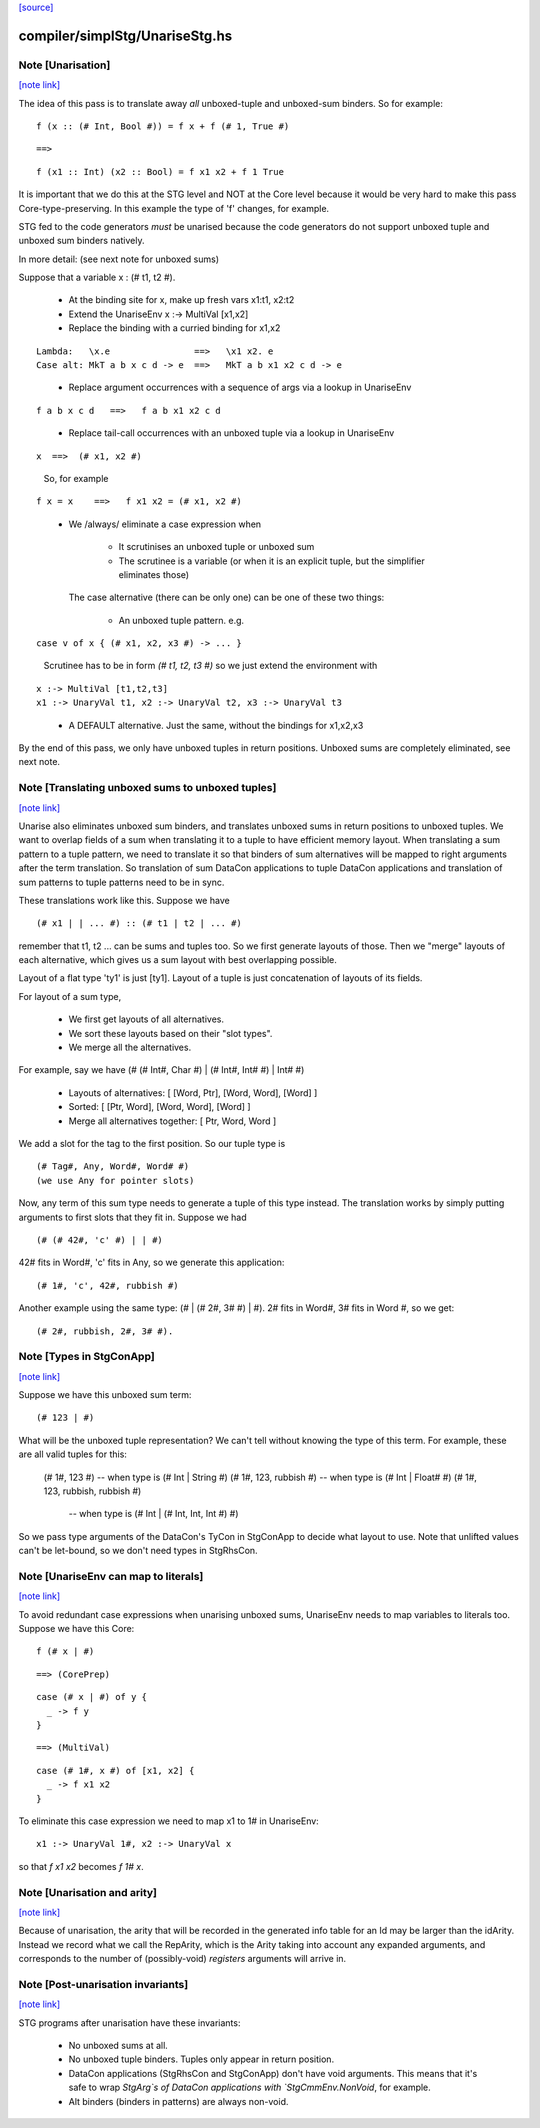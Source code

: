 `[source] <https://gitlab.haskell.org/ghc/ghc/tree/master/compiler/simplStg/UnariseStg.hs>`_

compiler/simplStg/UnariseStg.hs
===============================


Note [Unarisation]
~~~~~~~~~~~~~~~~~~

`[note link] <https://gitlab.haskell.org/ghc/ghc/tree/master/compiler/simplStg/UnariseStg.hs#L4>`__

The idea of this pass is to translate away *all* unboxed-tuple and unboxed-sum
binders. So for example:

::

  f (x :: (# Int, Bool #)) = f x + f (# 1, True #)

..

::

  ==>

..

::

  f (x1 :: Int) (x2 :: Bool) = f x1 x2 + f 1 True

..

It is important that we do this at the STG level and NOT at the Core level
because it would be very hard to make this pass Core-type-preserving. In this
example the type of 'f' changes, for example.

STG fed to the code generators *must* be unarised because the code generators do
not support unboxed tuple and unboxed sum binders natively.

In more detail: (see next note for unboxed sums)

Suppose that a variable x : (# t1, t2 #).

  * At the binding site for x, make up fresh vars  x1:t1, x2:t2

  * Extend the UnariseEnv   x :-> MultiVal [x1,x2]

  * Replace the binding with a curried binding for x1,x2

::

       Lambda:   \x.e                ==>   \x1 x2. e
       Case alt: MkT a b x c d -> e  ==>   MkT a b x1 x2 c d -> e

..

  * Replace argument occurrences with a sequence of args via a lookup in
    UnariseEnv

::

       f a b x c d   ==>   f a b x1 x2 c d

..

  * Replace tail-call occurrences with an unboxed tuple via a lookup in
    UnariseEnv

::

       x  ==>  (# x1, x2 #)

..

    So, for example

::

       f x = x    ==>   f x1 x2 = (# x1, x2 #)

..

  * We /always/ eliminate a case expression when

       - It scrutinises an unboxed tuple or unboxed sum

       - The scrutinee is a variable (or when it is an explicit tuple, but the
         simplifier eliminates those)

    The case alternative (there can be only one) can be one of these two
    things:

      - An unboxed tuple pattern. e.g.

::

          case v of x { (# x1, x2, x3 #) -> ... }

..

        Scrutinee has to be in form `(# t1, t2, t3 #)` so we just extend the
        environment with

::

          x :-> MultiVal [t1,t2,t3]
          x1 :-> UnaryVal t1, x2 :-> UnaryVal t2, x3 :-> UnaryVal t3

..

      - A DEFAULT alternative. Just the same, without the bindings for x1,x2,x3

By the end of this pass, we only have unboxed tuples in return positions.
Unboxed sums are completely eliminated, see next note.



Note [Translating unboxed sums to unboxed tuples]
~~~~~~~~~~~~~~~~~~~~~~~~~~~~~~~~~~~~~~~~~~~~~~~~~

`[note link] <https://gitlab.haskell.org/ghc/ghc/tree/master/compiler/simplStg/UnariseStg.hs#L74>`__

Unarise also eliminates unboxed sum binders, and translates unboxed sums in
return positions to unboxed tuples. We want to overlap fields of a sum when
translating it to a tuple to have efficient memory layout. When translating a
sum pattern to a tuple pattern, we need to translate it so that binders of sum
alternatives will be mapped to right arguments after the term translation. So
translation of sum DataCon applications to tuple DataCon applications and
translation of sum patterns to tuple patterns need to be in sync.

These translations work like this. Suppose we have

::

  (# x1 | | ... #) :: (# t1 | t2 | ... #)

..

remember that t1, t2 ... can be sums and tuples too. So we first generate
layouts of those. Then we "merge" layouts of each alternative, which gives us a
sum layout with best overlapping possible.

Layout of a flat type 'ty1' is just [ty1].
Layout of a tuple is just concatenation of layouts of its fields.

For layout of a sum type,

  - We first get layouts of all alternatives.
  - We sort these layouts based on their "slot types".
  - We merge all the alternatives.

For example, say we have (# (# Int#, Char #) | (# Int#, Int# #) | Int# #)

  - Layouts of alternatives: [ [Word, Ptr], [Word, Word], [Word] ]
  - Sorted: [ [Ptr, Word], [Word, Word], [Word] ]
  - Merge all alternatives together: [ Ptr, Word, Word ]

We add a slot for the tag to the first position. So our tuple type is

::

  (# Tag#, Any, Word#, Word# #)
  (we use Any for pointer slots)

..

Now, any term of this sum type needs to generate a tuple of this type instead.
The translation works by simply putting arguments to first slots that they fit
in. Suppose we had

::

  (# (# 42#, 'c' #) | | #)

..

42# fits in Word#, 'c' fits in Any, so we generate this application:

::

  (# 1#, 'c', 42#, rubbish #)

..

Another example using the same type: (# | (# 2#, 3# #) | #). 2# fits in Word#,
3# fits in Word #, so we get:

::

  (# 2#, rubbish, 2#, 3# #).

..



Note [Types in StgConApp]
~~~~~~~~~~~~~~~~~~~~~~~~~

`[note link] <https://gitlab.haskell.org/ghc/ghc/tree/master/compiler/simplStg/UnariseStg.hs#L127>`__

Suppose we have this unboxed sum term:

::

  (# 123 | #)

..

What will be the unboxed tuple representation? We can't tell without knowing the
type of this term. For example, these are all valid tuples for this:

  (# 1#, 123 #)          -- when type is (# Int | String #)
  (# 1#, 123, rubbish #) -- when type is (# Int | Float# #)
  (# 1#, 123, rubbish, rubbish #)
                         -- when type is (# Int | (# Int, Int, Int #) #)

So we pass type arguments of the DataCon's TyCon in StgConApp to decide what
layout to use. Note that unlifted values can't be let-bound, so we don't need
types in StgRhsCon.



Note [UnariseEnv can map to literals]
~~~~~~~~~~~~~~~~~~~~~~~~~~~~~~~~~~~~~

`[note link] <https://gitlab.haskell.org/ghc/ghc/tree/master/compiler/simplStg/UnariseStg.hs#L145>`__

To avoid redundant case expressions when unarising unboxed sums, UnariseEnv
needs to map variables to literals too. Suppose we have this Core:

::

  f (# x | #)

..

::

  ==> (CorePrep)

..

::

  case (# x | #) of y {
    _ -> f y
  }

..

::

  ==> (MultiVal)

..

::

  case (# 1#, x #) of [x1, x2] {
    _ -> f x1 x2
  }

..

To eliminate this case expression we need to map x1 to 1# in UnariseEnv:

::

  x1 :-> UnaryVal 1#, x2 :-> UnaryVal x

..

so that `f x1 x2` becomes `f 1# x`.



Note [Unarisation and arity]
~~~~~~~~~~~~~~~~~~~~~~~~~~~~

`[note link] <https://gitlab.haskell.org/ghc/ghc/tree/master/compiler/simplStg/UnariseStg.hs#L170>`__

Because of unarisation, the arity that will be recorded in the generated info
table for an Id may be larger than the idArity. Instead we record what we call
the RepArity, which is the Arity taking into account any expanded arguments, and
corresponds to the number of (possibly-void) *registers* arguments will arrive
in.



Note [Post-unarisation invariants]
~~~~~~~~~~~~~~~~~~~~~~~~~~~~~~~~~~

`[note link] <https://gitlab.haskell.org/ghc/ghc/tree/master/compiler/simplStg/UnariseStg.hs#L178>`__

STG programs after unarisation have these invariants:

  * No unboxed sums at all.

  * No unboxed tuple binders. Tuples only appear in return position.

  * DataCon applications (StgRhsCon and StgConApp) don't have void arguments.
    This means that it's safe to wrap `StgArg`s of DataCon applications with
    `StgCmmEnv.NonVoid`, for example.

  * Alt binders (binders in patterns) are always non-void.

